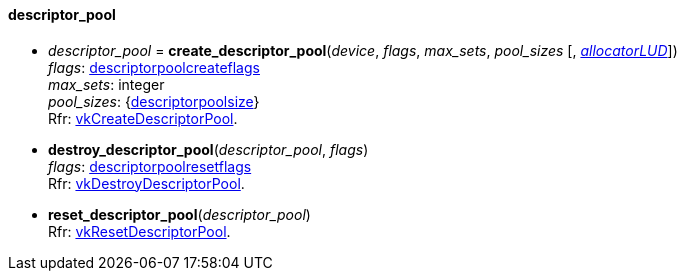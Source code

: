 
[[descriptor_pool]]
==== descriptor_pool

[[create_descriptor_pool]]
* _descriptor_pool_ = *create_descriptor_pool*(_device_, _flags_, _max_sets_, _pool_sizes_ [, <<allocators, _allocatorLUD_>>]) +
[small]#_flags_: <<descriptorpoolcreateflags, descriptorpoolcreateflags>> +
_max_sets_: integer +
_pool_sizes_: {<<descriptorpoolsize, descriptorpoolsize>>} +
Rfr: https://www.khronos.org/registry/vulkan/specs/1.0-extensions/html/vkspec.html#vkCreateDescriptorPool[vkCreateDescriptorPool].#

[[destroy_descriptor_pool]]
* *destroy_descriptor_pool*(_descriptor_pool_, _flags_) +
[small]#_flags_: <<descriptorpoolresetflags, descriptorpoolresetflags>> +
Rfr: https://www.khronos.org/registry/vulkan/specs/1.0-extensions/html/vkspec.html#vkDestroyDescriptorPool[vkDestroyDescriptorPool].#

[[reset_descriptor_pool]]
* *reset_descriptor_pool*(_descriptor_pool_) +
[small]#Rfr: https://www.khronos.org/registry/vulkan/specs/1.0-extensions/html/vkspec.html#vkResetDescriptorPool[vkResetDescriptorPool].#


